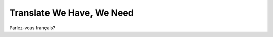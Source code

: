 ==========================
Translate We Have, We Need
==========================

Parlez-vous français?
